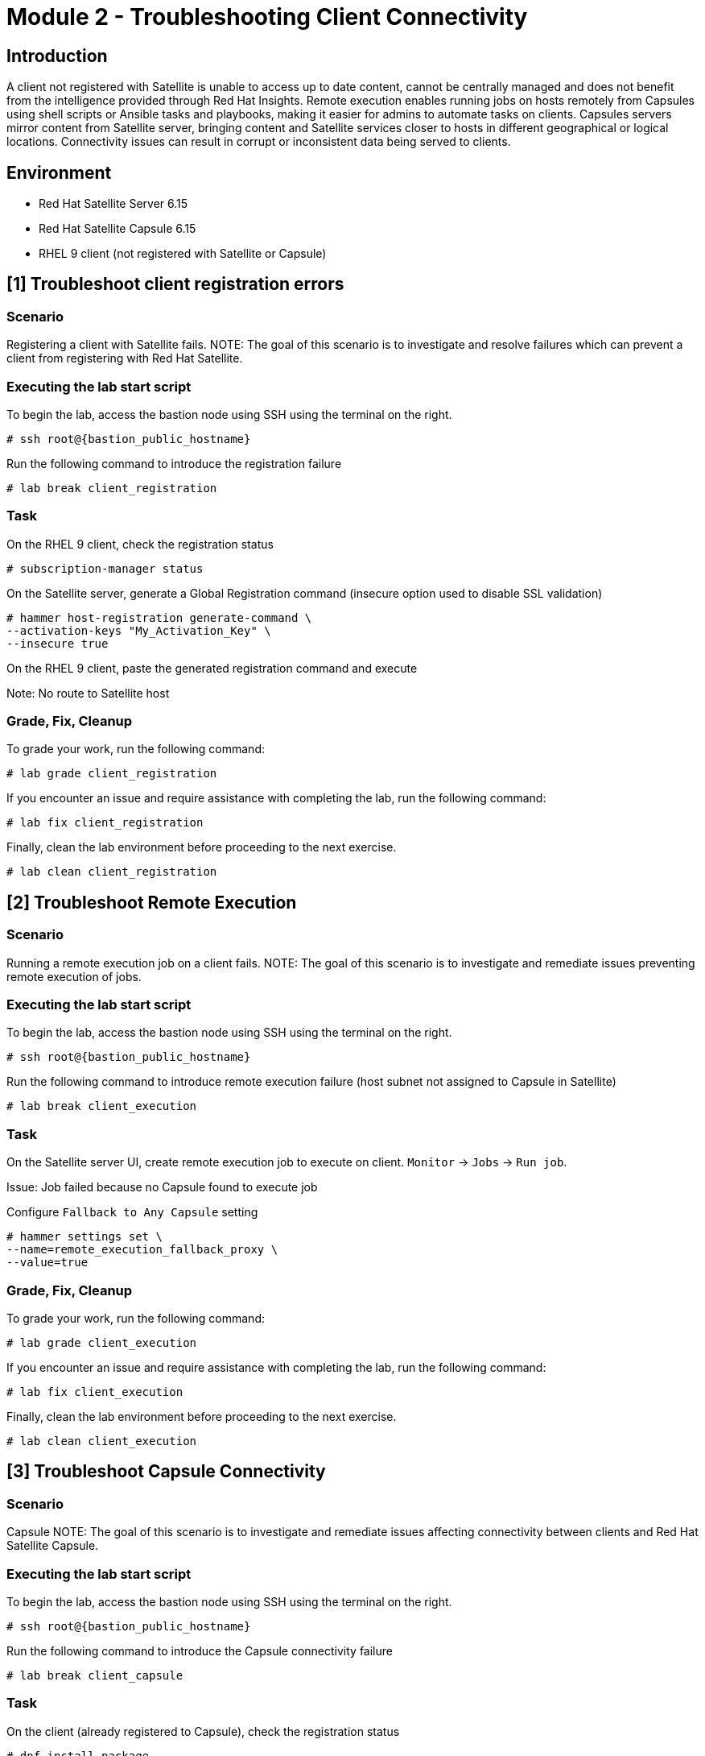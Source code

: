 = Module 2 - Troubleshooting Client Connectivity

== Introduction

A client not registered with Satellite is unable to access up to date content, cannot be centrally managed and does not benefit from the intelligence provided through Red Hat Insights. 
Remote execution enables running jobs on hosts remotely from Capsules using shell scripts or Ansible tasks and playbooks, making it easier for admins to automate tasks on clients.
Capsules servers mirror content from Satellite server, bringing content and Satellite services closer to hosts in different geographical or logical locations. Connectivity issues can result in corrupt or inconsistent data being served to clients.


== Environment
* Red Hat Satellite Server 6.15
* Red Hat Satellite Capsule 6.15
* RHEL 9 client (not registered with Satellite or Capsule)


[#scenario A]
== [1] Troubleshoot client registration errors

=== Scenario

Registering a client with Satellite fails.
NOTE: The goal of this scenario is to investigate and resolve failures which can prevent a client from registering with Red Hat Satellite.

=== Executing the lab start script

To begin the lab, access the bastion node using SSH using the terminal on the right.

[source,sh,role=execute,subs="attributes"]
----
# ssh root@{bastion_public_hostname}
----


Run the following command to introduce the registration failure

[source,sh,role=execute,subs="attributes"]
----
# lab break client_registration
----


=== Task

On the RHEL 9 client, check the registration status

[source,sh,role=execute,subs="attributes"]
----
# subscription-manager status
----

On the Satellite server, generate a Global Registration command (insecure option used to disable SSL validation)

[source,sh,role=execute,subs="attributes"]
----
# hammer host-registration generate-command \
--activation-keys "My_Activation_Key" \
--insecure true
----

On the RHEL 9 client, paste the generated registration command and execute

Note: No route to Satellite host


=== Grade, Fix, Cleanup
To grade your work, run the following command: 

[source,sh,role=execute,subs="attributes"]
----
# lab grade client_registration
----

If you encounter an issue and require assistance with completing the lab, run the following command:

[source,sh,role=execute,subs="attributes"]
----
# lab fix client_registration
----

Finally, clean the lab environment before proceeding to the next exercise.

[source,sh,role=execute,subs="attributes"]
----
# lab clean client_registration
----





[#scenario B]
== [2] Troubleshoot Remote Execution

=== Scenario

Running a remote execution job on a client fails.
NOTE: The goal of this scenario is to investigate and remediate issues preventing remote execution of jobs.

=== Executing the lab start script

To begin the lab, access the bastion node using SSH using the terminal on the right.

[source,sh,role=execute,subs="attributes"]
----
# ssh root@{bastion_public_hostname}
----


Run the following command to introduce remote execution failure (host subnet not assigned to Capsule in Satellite)

[source,sh,role=execute,subs="attributes"]
----
# lab break client_execution
----


=== Task

On the Satellite server UI, create remote execution job to execute on client.  `Monitor` -> `Jobs` -> `Run job`.

Issue: Job failed because no Capsule found to execute job

Configure `Fallback to Any Capsule` setting

[source,sh,role=execute,subs="attributes"]
----
# hammer settings set \
--name=remote_execution_fallback_proxy \
--value=true
----


=== Grade, Fix, Cleanup
To grade your work, run the following command: 

[source,sh,role=execute,subs="attributes"]
----
# lab grade client_execution
----

If you encounter an issue and require assistance with completing the lab, run the following command:

[source,sh,role=execute,subs="attributes"]
----
# lab fix client_execution
----

Finally, clean the lab environment before proceeding to the next exercise.

[source,sh,role=execute,subs="attributes"]
----
# lab clean client_execution
----





[#scenario C]
== [3] Troubleshoot Capsule Connectivity

=== Scenario

Capsule 
NOTE: The goal of this scenario is to investigate and remediate issues affecting connectivity between clients and Red Hat Satellite Capsule.


=== Executing the lab start script

To begin the lab, access the bastion node using SSH using the terminal on the right.

[source,sh,role=execute,subs="attributes"]
----
# ssh root@{bastion_public_hostname}
----


Run the following command to introduce the Capsule connectivity failure

[source,sh,role=execute,subs="attributes"]
----
# lab break client_capsule
----


=== Task

On the client (already registered to Capsule), check the registration status

[source,sh,role=execute,subs="attributes"]
----
# dnf install package
----

On the Satellite server, check certificate exchange with Capsule

[source,sh,role=execute,subs="attributes"]
----
# curl -v https://capsulerserver FDQN/pulp/api/v2/status/ | python -m json.tool  
# curl --cert /etc/foreman/client_cert.pem --key /etc/foreman/client_key.pem --cacert /etc/foreman/proxy_ca.pem https://capsule server FDQN:9090/features | python -m json.tool
----


=== Grade, Fix, Cleanup
To grade your work, run the following command: 

[source,sh,role=execute,subs="attributes"]
----
# lab grade client_capsule
----

If you encounter an issue and require assistance with completing the lab, run the following command:

[source,sh,role=execute,subs="attributes"]
----
# lab fix client_capsule
----

Finally, clean the lab environment before proceeding to the next exercise.

[source,sh,role=execute,subs="attributes"]
----
# lab clean client_capsule
----
